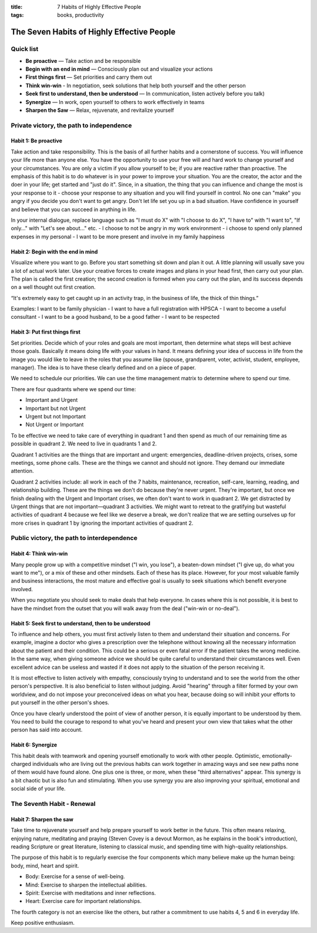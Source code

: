 :title: 7 Habits of Highly Effective People
:tags: books, productivity


The Seven Habits of Highly Effective People
###########################################

Quick list
==========

* **Be proactive** — Take action and be responsible
* **Begin with an end in mind** — Consciously plan out and visualize your actions
* **First things first** — Set priorities and carry them out
* **Think win-win** - In negotiation, seek solutions that help both yourself and the other person
* **Seek first to understand, then be understood** — In communication, listen actively before you talk)
* **Synergize** — In work, open yourself to others to work effectively in teams
* **Sharpen the Saw** — Relax, rejuvenate, and revitalize yourself

Private victory, the path to independence
=========================================


Habit 1: Be proactive
---------------------

Take action and take responsibility. This is the basis of all further habits and a cornerstone of success. You will influence your life more than anyone else. You have the opportunity to use your free will and hard work to change yourself and your circumstances. You are only a victim if you allow yourself to be; if you are reactive rather than proactive. The emphasis of this habit is to do whatever is in your power to improve your situation. You are the creator, the actor and the doer in your life; get started and "just do it". Since, in a situation, the thing that you can influence and change the most is your response to it - choose your response to any situation and you will find yourself in control. No one can "make" you angry if you decide you don't want to get angry. Don't let life set you up in a bad situation. Have confidence in yourself and believe that you can succeed in anything in life.

In your internal dialogue, replace language such as "I must do X" with "I choose to do X", "I have to" with "I want to", "If only..." with "Let's see about..." etc. - I choose to not be angry in my work environment - i choose to spend only planned expenses in my personal - I want to be more present and involve in my family happiness

Habit 2: Begin with the end in mind
-----------------------------------

Visualize where you want to go. Before you start something sit down and plan it out. A little planning will usually save you a lot of actual work later. Use your creative forces to create images and plans in your head first, then carry out your plan. The plan is called the first creation; the second creation is formed when you carry out the plan, and its success depends on a well thought out first creation.

“It's extremely easy to get caught up in an activity trap, in the business of life, the thick of thin things.”

Examples: I want to be family physician - I want to have a full registration with HPSCA - I want to become a useful consultant - I want to be a good husband, to be a good father - I want to be respected

Habit 3: Put first things first
-------------------------------

Set priorities. Decide which of your roles and goals are most important, then determine what steps will best achieve those goals. Basically it means doing life with your values in hand. It means defining your idea of success in life from the image you would like to leave in the roles that you assume like (spouse, grandparent, voter, activist, student, employee, manager). The idea is to have these clearly defined and on a piece of paper.

We need to schedule our priorities. We can use the time management matrix to determine where to spend our time.

There are four quadrants where we spend our time:

* Important and Urgent
* Important but not Urgent
* Urgent but not Important
* Not Urgent or Important

To be effective we need to take care of everything in quadrant 1 and then spend as much of our remaining time as possible in quadrant 2. We need to live in quadrants 1 and 2.

Quadrant 1 activities are the things that are important and urgent: emergencies, deadline-driven projects, crises, some meetings, some phone calls. These are the things we cannot and should not ignore. They demand our immediate attention.

Quadrant 2 activities include: all work in each of the 7 habits, maintenance, recreation, self-care, learning, reading, and relationship building. These are the things we don't do because they're never urgent. They're important, but once we finish dealing with the Urgent and Important crises, we often don't want to work in quadrant 2. We get distracted by Urgent things that are not important—quadrant 3 activities. We might want to retreat to the gratifying but wasteful activities of quadrant 4 because we feel like we deserve a break, we don't realize that we are setting ourselves up for more crises in quadrant 1 by ignoring the important activities of quadrant 2.

Public victory, the path to interdependence
===========================================

Habit 4: Think win-win
----------------------
Many people grow up with a competitive mindset ("I win, you lose"), a beaten-down mindset ("I give up, do what you want to me"), or a mix of these and other mindsets. Each of these has its place. However, for your most valuable family and business interactions, the most mature and effective goal is usually to seek situations which benefit everyone involved.

When you negotiate you should seek to make deals that help everyone. In cases where this is not possible, it is best to have the mindset from the outset that you will walk away from the deal ("win-win or no-deal").

Habit 5: Seek first to understand, then to be understood
--------------------------------------------------------
To influence and help others, you must first actively listen to them and understand their situation and concerns. For example, imagine a doctor who gives a prescription over the telephone without knowing all the necessary information about the patient and their condition. This could be a serious or even fatal error if the patient takes the wrong medicine. In the same way, when giving someone advice we should be quite careful to understand their circumstances well. Even excellent advice can be useless and wasted if it does not apply to the situation of the person receiving it.

It is most effective to listen actively with empathy, consciously trying to understand and to see the world from the other person's perspective. It is also beneficial to listen without judging. Avoid "hearing" through a filter formed by your own worldview, and do not impose your preconceived ideas on what you hear, because doing so will inhibit your efforts to put yourself in the other person's shoes.

Once you have clearly understood the point of view of another person, it is equally important to be understood by them. You need to build the courage to respond to what you've heard and present your own view that takes what the other person has said into account.

Habit 6: Synergize
------------------
This habit deals with teamwork and opening yourself emotionally to work with other people. Optimistic, emotionally-charged individuals who are living out the previous habits can work together in amazing ways and see new paths none of them would have found alone. One plus one is three, or more, when these "third alternatives" appear. This synergy is a bit chaotic but is also fun and stimulating. When you use synergy you are also improving your spiritual, emotional and social side of your life.

The Seventh Habit - Renewal
===========================

Habit 7: Sharpen the saw
------------------------
Take time to rejuvenate yourself and help prepare yourself to work better in the future. This often means relaxing, enjoying nature, meditating and praying (Steven Covey is a devout Mormon, as he explains in the book's introduction), reading Scripture or great literature, listening to classical music, and spending time with high-quality relationships.

The purpose of this habit is to regularly exercise the four components which many believe make up the human being: body, mind, heart and spirit.

* Body: Exercise for a sense of well-being.
* Mind: Exercise to sharpen the intellectual abilities.
* Spirit: Exercise with meditations and inner reflections.
* Heart: Exercise care for important relationships.

The fourth category is not an exercise like the others, but rather a commitment to use habits 4, 5 and 6 in everyday life.

Keep positive enthusiasm.